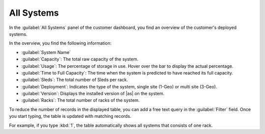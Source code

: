 .. _all_systems:

All Systems
===========

In the :guilabel:`All Systems` panel of the customer dashboard, you find an overview of the customer's 
deployed systems.

In the overview, you find the following information:

* :guilabel:`System Name`
* :guilabel:`Capacity`: The total raw capacity of the system.
* :guilabel:`Usage`: The percentage of storage in use. Hover over the bar to display the actual
  percentage.
* :guilabel:`Time to Full Capacity`: The time when the system is predicted to have reached its full
  capacity.
* :guilabel:`Sleds`: The total number of Sleds per rack.
* :guilabel:`Deployment`: Indicates the type of the system, single site (1-Geo) or multi site (3-Geo).
* :guilabel:`Version`: Displays the installed version of |as| on the system.
* :guilabel:`Racks`: The total number of racks of the system.

To reduce the number of records in the displayed table, you can add a free text query in the
:guilabel:`Filter` field. Once you start typing, the table is updated with matching records.

For example, if you type :kbd:`1`, the table automatically shows all systems that consists of one rack.

